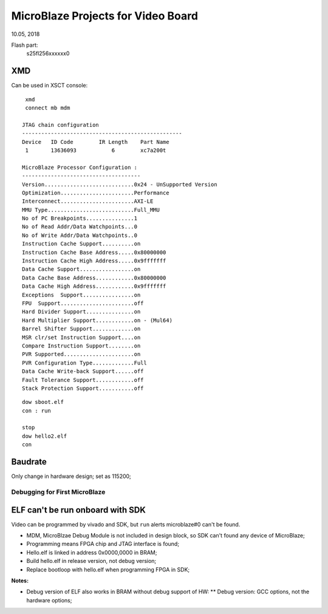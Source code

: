 MicroBlaze Projects for Video Board
####################################
10.05, 2018

Flash part:
	s25fl256xxxxxx0


XMD
---------
Can be used in XSCT console:

::
  
  xmd 
  connect mb mdm
  
 JTAG chain configuration
 --------------------------------------------------
 Device   ID Code        IR Length    Part Name
  1       13636093           6        xc7a200t

 MicroBlaze Processor Configuration :
 -------------------------------------
 Version............................0x24 - UnSupported Version
 Optimization.......................Performance
 Interconnect.......................AXI-LE
 MMU Type...........................Full_MMU
 No of PC Breakpoints...............1
 No of Read Addr/Data Watchpoints...0
 No of Write Addr/Data Watchpoints..0
 Instruction Cache Support..........on
 Instruction Cache Base Address.....0x80000000
 Instruction Cache High Address.....0x9fffffff
 Data Cache Support.................on
 Data Cache Base Address............0x80000000
 Data Cache High Address............0x9fffffff
 Exceptions  Support................on
 FPU  Support.......................off
 Hard Divider Support...............on
 Hard Multiplier Support............on - (Mul64)
 Barrel Shifter Support.............on
 MSR clr/set Instruction Support....on
 Compare Instruction Support........on
 PVR Supported......................on
 PVR Configuration Type.............Full
 Data Cache Write-back Support......off
 Fault Tolerance Support............off
 Stack Protection Support...........off

::

  dow sboot.elf
  con : run

  stop
  dow hello2.elf
  con


Baudrate
---------
Only change in hardware design; set as 115200;

Debugging for First MicroBlaze
==================================
ELF can't be run onboard with SDK
------------------------------------
Video can be programmed by vivado and SDK, but ``run`` alerts microblaze#0 can't be found.

* MDM, MicroBlzae Debug Module is not included in design block, so SDK can't found any device of MicroBlaze;
* Programming means FPGA chip and JTAG interface is found;
* Hello.elf is linked in address 0x0000,0000 in BRAM;
* Build hello.elf in release version, not debug version;
* Replace bootloop with hello.elf when programming FPGA in SDK;

**Notes:**

* Debug version of ELF also works in BRAM without debug support of HW:
  ** Debug version: GCC options, not the hardware options;
  
   